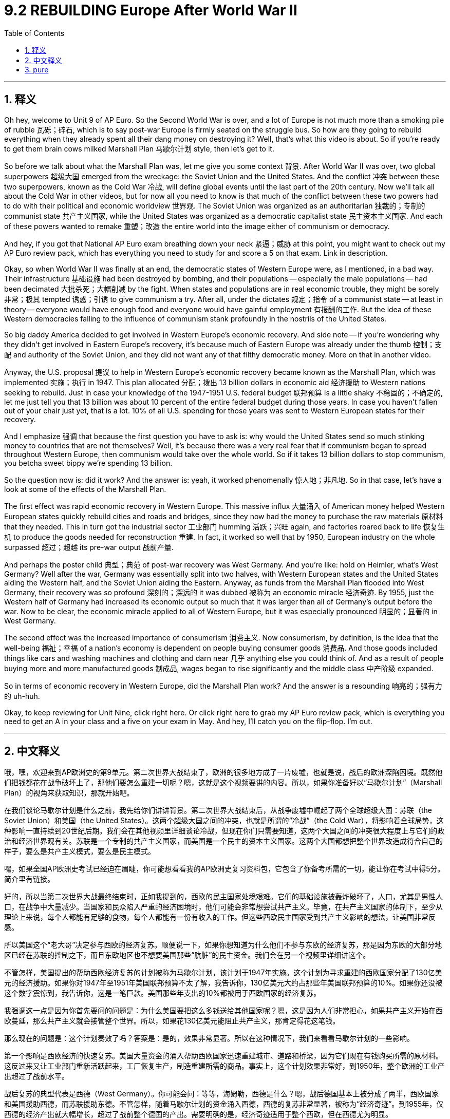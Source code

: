 
= 9.2 REBUILDING Europe After World War II
:toc: left
:toclevels: 3
:sectnums:
:stylesheet: myAdocCss.css

'''

== 释义

Oh hey, welcome to Unit 9 of AP Euro. So the Second World War is over, and a lot of Europe is not much more than a smoking pile of rubble 瓦砾；碎石, which is to say post-war Europe is firmly seated on the struggle bus. So how are they going to rebuild everything when they already spent all their dang money on destroying it? Well, that's what this video is about. So if you're ready to get them brain cows milked Marshall Plan 马歇尔计划 style, then let's get to it. +

So before we talk about what the Marshall Plan was, let me give you some context 背景. After World War II was over, two global superpowers 超级大国 emerged from the wreckage: the Soviet Union and the United States. And the conflict 冲突 between these two superpowers, known as the Cold War 冷战, will define global events until the last part of the 20th century. Now we'll talk all about the Cold War in other videos, but for now all you need to know is that much of the conflict between these two powers had to do with their political and economic worldview 世界观. The Soviet Union was organized as an authoritarian 独裁的；专制的 communist state 共产主义国家, while the United States was organized as a democratic capitalist state 民主资本主义国家. And each of these powers wanted to remake 重塑；改造 the entire world into the image either of communism or democracy. +

And hey, if you got that National AP Euro exam breathing down your neck 紧逼；威胁 at this point, you might want to check out my AP Euro review pack, which has everything you need to study for and score a 5 on that exam. Link in description. +

Okay, so when World War II was finally at an end, the democratic states of Western Europe were, as I mentioned, in a bad way. Their infrastructure 基础设施 had been destroyed by bombing, and their populations -- especially the male populations -- had been decimated 大批杀死；大幅削减 by the fight. When states and populations are in real economic trouble, they might be sorely 非常；极其 tempted 诱惑；引诱 to give communism a try. After all, under the dictates 规定；指令 of a communist state -- at least in theory -- everyone would have enough food and everyone would have gainful employment 有报酬的工作. But the idea of these Western democracies falling to the influence of communism stank profoundly in the nostrils of the United States. +

So big daddy America decided to get involved in Western Europe's economic recovery. And side note -- if you're wondering why they didn't get involved in Eastern Europe's recovery, it's because much of Eastern Europe was already under the thumb 控制；支配 and authority of the Soviet Union, and they did not want any of that filthy democratic money. More on that in another video. +

Anyway, the U.S. proposal 提议 to help in Western Europe's economic recovery became known as the Marshall Plan, which was implemented 实施；执行 in 1947. This plan allocated 分配；拨出 13 billion dollars in economic aid 经济援助 to Western nations seeking to rebuild. Just in case your knowledge of the 1947-1951 U.S. federal budget 联邦预算 is a little shaky 不稳固的；不确定的, let me just tell you that 13 billion was about 10 percent of the entire federal budget during those years. In case you haven't fallen out of your chair just yet, that is a lot. 10% of all U.S. spending for those years was sent to Western European states for their recovery. +

And I emphasize 强调 that because the first question you have to ask is: why would the United States send so much stinking money to countries that are not themselves? Well, it's because there was a very real fear that if communism began to spread throughout Western Europe, then communism would take over the whole world. So if it takes 13 billion dollars to stop communism, you betcha sweet bippy we're spending 13 billion. +

So the question now is: did it work? And the answer is: yeah, it worked phenomenally 惊人地；非凡地. So in that case, let's have a look at some of the effects of the Marshall Plan. +

The first effect was rapid economic recovery in Western Europe. This massive influx 大量涌入 of American money helped Western European states quickly rebuild cities and roads and bridges, since they now had the money to purchase the raw materials 原材料 that they needed. This in turn got the industrial sector 工业部门 humming 活跃；兴旺 again, and factories roared back to life 恢复生机 to produce the goods needed for reconstruction 重建. In fact, it worked so well that by 1950, European industry on the whole surpassed 超过；超越 its pre-war output 战前产量. +

And perhaps the poster child 典型；典范 of post-war recovery was West Germany. And you're like: hold on Heimler, what's West Germany? Well after the war, Germany was essentially split into two halves, with Western European states and the United States aiding the Western half, and the Soviet Union aiding the Eastern. Anyway, as funds from the Marshall Plan flooded into West Germany, their recovery was so profound 深刻的；深远的 it was dubbed 被称为 an economic miracle 经济奇迹. By 1955, just the Western half of Germany had increased its economic output so much that it was larger than all of Germany's output before the war. Now to be clear, the economic miracle applied to all of Western Europe, but it was especially pronounced 明显的；显著的 in West Germany. +

The second effect was the increased importance of consumerism 消费主义. Now consumerism, by definition, is the idea that the well-being 福祉；幸福 of a nation's economy is dependent on people buying consumer goods 消费品. And those goods included things like cars and washing machines and clothing and darn near 几乎 anything else you could think of. And as a result of people buying more and more manufactured goods 制成品, wages began to rise significantly and the middle class 中产阶级 expanded. +

So in terms of economic recovery in Western Europe, did the Marshall Plan work? And the answer is a resounding 响亮的；强有力的 uh-huh. +

Okay, to keep reviewing for Unit Nine, click right here. Or click right here to grab my AP Euro review pack, which is everything you need to get an A in your class and a five on your exam in May. And hey, I'll catch you on the flip-flop. I'm out. +

'''

== 中文释义

哦，嘿，欢迎来到AP欧洲史的第9单元。第二次世界大战结束了，欧洲的很多地方成了一片废墟，也就是说，战后的欧洲深陷困境。既然他们把钱都花在战争破坏上了，那他们要怎么重建一切呢？嗯，这就是这个视频要讲的内容。所以，如果你准备好以“马歇尔计划”（Marshall Plan）的视角来获取知识，那就开始吧。 +

在我们谈论马歇尔计划是什么之前，我先给你们讲讲背景。第二次世界大战结束后，从战争废墟中崛起了两个全球超级大国：苏联（the Soviet Union）和美国（the United States）。这两个超级大国之间的冲突，也就是所谓的“冷战”（the Cold War），将影响着全球局势，这种影响一直持续到20世纪后期。我们会在其他视频里详细谈论冷战，但现在你们只需要知道，这两个大国之间的冲突很大程度上与它们的政治和经济世界观有关。苏联是一个专制的共产主义国家，而美国是一个民主的资本主义国家。这两个大国都想把整个世界改造成符合自己的样子，要么是共产主义模式，要么是民主模式。 +

嘿，如果全国AP欧洲史考试已经迫在眉睫，你可能想看看我的AP欧洲史复习资料包，它包含了你备考所需的一切，能让你在考试中得5分。简介里有链接。 +

好的，所以当第二次世界大战最终结束时，正如我提到的，西欧的民主国家处境艰难。它们的基础设施被轰炸破坏了，人口，尤其是男性人口，在战争中大量减少。当国家和民众陷入严重的经济困境时，他们可能会非常想尝试共产主义。毕竟，在共产主义国家的体制下，至少从理论上来说，每个人都能有足够的食物，每个人都能有一份有收入的工作。但这些西欧民主国家受到共产主义影响的想法，让美国非常反感。 +

所以美国这个“老大哥”决定参与西欧的经济复苏。顺便说一下，如果你想知道为什么他们不参与东欧的经济复苏，那是因为东欧的大部分地区已经在苏联的控制之下，而且东欧地区也不想要美国那些“肮脏”的民主资金。我们会在另一个视频里详细讲这个。 +

不管怎样，美国提出的帮助西欧经济复苏的计划被称为马歇尔计划，该计划于1947年实施。这个计划为寻求重建的西欧国家分配了130亿美元的经济援助。如果你对1947年至1951年美国联邦预算不太了解，我告诉你，130亿美元大约占那些年美国联邦预算的10%。如果你还没被这个数字震惊到，我告诉你，这是一笔巨款。美国那些年支出的10%都被用于西欧国家的经济复苏。 +

我强调这一点是因为你首先要问的问题是：为什么美国要把这么多钱送给其他国家呢？嗯，这是因为人们非常担心，如果共产主义开始在西欧蔓延，那么共产主义就会接管整个世界。所以，如果花130亿美元能阻止共产主义，那肯定得花这笔钱。 +

那么现在的问题是：这个计划奏效了吗？答案是：是的，效果非常显著。所以在这种情况下，我们来看看马歇尔计划的一些影响。 +

第一个影响是西欧经济的快速复苏。美国大量资金的涌入帮助西欧国家迅速重建城市、道路和桥梁，因为它们现在有钱购买所需的原材料。这反过来又让工业部门重新活跃起来，工厂恢复生产，制造重建所需的商品。事实上，这个计划效果非常好，到1950年，整个欧洲的工业产出超过了战前水平。 +

战后复苏的典型代表是西德（West Germany）。你可能会问：等等，海姆勒，西德是什么？嗯，战后德国基本上被分成了两半，西欧国家和美国援助西德，而苏联援助东德。不管怎样，随着马歇尔计划的资金涌入西德，西德的复苏非常显著，被称为“经济奇迹”。到1955年，仅西德的经济产出就大幅增长，超过了战前整个德国的产出。需要明确的是，经济奇迹适用于整个西欧，但在西德尤为明显。 +

第二个影响是消费主义的重要性日益增加。从定义上来说，消费主义认为一个国家的经济状况取决于人们购买消费品。这些消费品包括汽车、洗衣机、服装以及几乎你能想到的所有东西。由于人们购买的制成品越来越多，工资大幅上涨，中产阶级也在扩大。 +

所以，就西欧的经济复苏而言，马歇尔计划奏效了吗？答案是：那当然。 +

好的，要继续复习第9单元，点击这里。或者点击这里获取我的AP欧洲史复习资料包，它包含了你在课堂上得A、在五月考试中得5分所需的一切。嘿，回头见。我走了。 +

'''

== pure
Oh hey, welcome to Unit 9 of AP Euro. So the Second World War is over, and a lot of Europe is not much more than a smoking pile of rubble, which is to say post-war Europe is firmly seated on the struggle bus. So how are they going to rebuild everything when they already spent all their dang money on destroying it? Well, that's what this video is about. So if you're ready to get them brain cows milked Marshall Plan style, then let's get to it.

So before we talk about what the Marshall Plan was, let me give you some context. After World War II was over, two global superpowers emerged from the wreckage: the Soviet Union and the United States. And the conflict between these two superpowers, known as the Cold War, will define global events until the last part of the 20th century. Now we'll talk all about the Cold War in other videos, but for now all you need to know is that much of the conflict between these two powers had to do with their political and economic worldview. The Soviet Union was organized as an authoritarian communist state, while the United States was organized as a democratic capitalist state. And each of these powers wanted to remake the entire world into the image either of communism or democracy.

And hey, if you got that National AP Euro exam breathing down your neck at this point, you might want to check out my AP Euro review pack, which has everything you need to study for and score a 5 on that exam. Link in description.

Okay, so when World War II was finally at an end, the democratic states of Western Europe were, as I mentioned, in a bad way. Their infrastructure had been destroyed by bombing, and their populations -- especially the male populations -- had been decimated by the fight. When states and populations are in real economic trouble, they might be sorely tempted to give communism a try. After all, under the dictates of a communist state -- at least in theory -- everyone would have enough food and everyone would have gainful employment. But the idea of these Western democracies falling to the influence of communism stank profoundly in the nostrils of the United States.

So big daddy America decided to get involved in Western Europe's economic recovery. And side note -- if you're wondering why they didn't get involved in Eastern Europe's recovery, it's because much of Eastern Europe was already under the thumb and authority of the Soviet Union, and they did not want any of that filthy democratic money. More on that in another video.

Anyway, the U.S. proposal to help in Western Europe's economic recovery became known as the Marshall Plan, which was implemented in 1947. This plan allocated 13 billion dollars in economic aid to Western nations seeking to rebuild. Just in case your knowledge of the 1947-1951 U.S. federal budget is a little shaky, let me just tell you that 13 billion was about 10 percent of the entire federal budget during those years. In case you haven't fallen out of your chair just yet, that is a lot. 10% of all U.S. spending for those years was sent to Western European states for their recovery.

And I emphasize that because the first question you have to ask is: why would the United States send so much stinking money to countries that are not themselves? Well, it's because there was a very real fear that if communism began to spread throughout Western Europe, then communism would take over the whole world. So if it takes 13 billion dollars to stop communism, you betcha sweet bippy we're spending 13 billion.

So the question now is: did it work? And the answer is: yeah, it worked phenomenally. So in that case, let's have a look at some of the effects of the Marshall Plan.

The first effect was rapid economic recovery in Western Europe. This massive influx of American money helped Western European states quickly rebuild cities and roads and bridges, since they now had the money to purchase the raw materials that they needed. This in turn got the industrial sector humming again, and factories roared back to life to produce the goods needed for reconstruction. In fact, it worked so well that by 1950, European industry on the whole surpassed its pre-war output.

And perhaps the poster child of post-war recovery was West Germany. And you're like: hold on Heimler, what's West Germany? Well after the war, Germany was essentially split into two halves, with Western European states and the United States aiding the Western half, and the Soviet Union aiding the Eastern. Anyway, as funds from the Marshall Plan flooded into West Germany, their recovery was so profound it was dubbed an economic miracle. By 1955, just the Western half of Germany had increased its economic output so much that it was larger than all of Germany's output before the war. Now to be clear, the economic miracle applied to all of Western Europe, but it was especially pronounced in West Germany.

The second effect was the increased importance of consumerism. Now consumerism, by definition, is the idea that the well-being of a nation's economy is dependent on people buying consumer goods. And those goods included things like cars and washing machines and clothing and darn near anything else you could think of. And as a result of people buying more and more manufactured goods, wages began to rise significantly and the middle class expanded.

So in terms of economic recovery in Western Europe, did the Marshall Plan work? And the answer is a resounding uh-huh.

Okay, to keep reviewing for Unit Nine, click right here. Or click right here to grab my AP Euro review pack, which is everything you need to get an A in your class and a five on your exam in May. And hey, I'll catch you on the flip-flop. I'm out.

'''